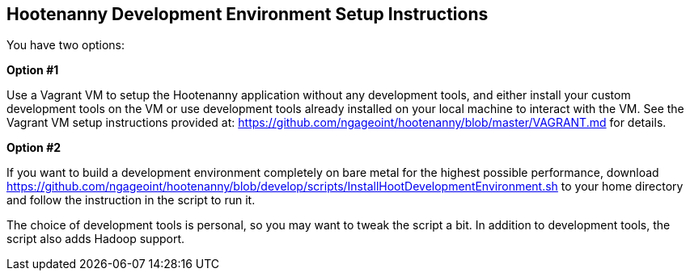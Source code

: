 
== Hootenanny Development Environment Setup Instructions

You have two options:

*Option #1*

Use a Vagrant VM to setup the Hootenanny application without any development tools, and either install your custom development tools on the VM or use development tools already installed on your local machine to interact with the VM.  See the Vagrant VM setup instructions provided at: https://github.com/ngageoint/hootenanny/blob/master/VAGRANT.md for details.

*Option #2*

If you want to build a development environment completely on bare metal for the highest possible performance, download https://github.com/ngageoint/hootenanny/blob/develop/scripts/InstallHootDevelopmentEnvironment.sh to your home directory and follow the instruction in the script to run it.

The choice of development tools is personal, so you may want to tweak the script a bit.  In addition to development tools, the script also adds Hadoop support.  

